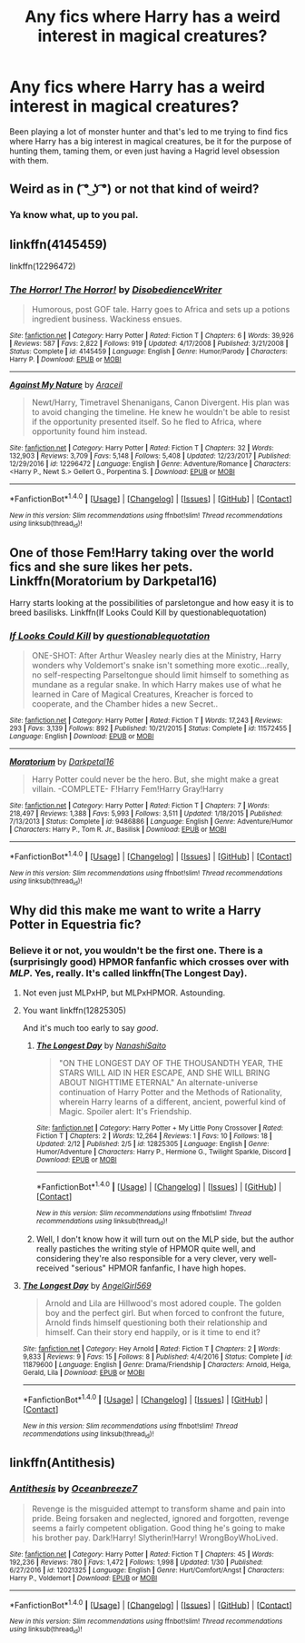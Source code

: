 #+TITLE: Any fics where Harry has a weird interest in magical creatures?

* Any fics where Harry has a weird interest in magical creatures?
:PROPERTIES:
:Author: VoidWaIker
:Score: 6
:DateUnix: 1518822185.0
:DateShort: 2018-Feb-17
:FlairText: Fic Search
:END:
Been playing a lot of monster hunter and that's led to me trying to find fics where Harry has a big interest in magical creatures, be it for the purpose of hunting them, taming them, or even just having a Hagrid level obsession with them.


** Weird as in ( ͡° ͜ʖ ͡°) or not that kind of weird?
:PROPERTIES:
:Author: rek-lama
:Score: 10
:DateUnix: 1518824333.0
:DateShort: 2018-Feb-17
:END:

*** Ya know what, up to you pal.
:PROPERTIES:
:Author: VoidWaIker
:Score: 6
:DateUnix: 1518834154.0
:DateShort: 2018-Feb-17
:END:


** linkffn(4145459)

linkffn(12296472)
:PROPERTIES:
:Author: bluerandome
:Score: 5
:DateUnix: 1518826027.0
:DateShort: 2018-Feb-17
:END:

*** [[http://www.fanfiction.net/s/4145459/1/][*/The Horror! The Horror!/*]] by [[https://www.fanfiction.net/u/1228238/DisobedienceWriter][/DisobedienceWriter/]]

#+begin_quote
  Humorous, post GOF tale. Harry goes to Africa and sets up a potions ingredient business. Wackiness ensues.
#+end_quote

^{/Site/: [[http://www.fanfiction.net/][fanfiction.net]] *|* /Category/: Harry Potter *|* /Rated/: Fiction T *|* /Chapters/: 6 *|* /Words/: 39,926 *|* /Reviews/: 587 *|* /Favs/: 2,822 *|* /Follows/: 919 *|* /Updated/: 4/17/2008 *|* /Published/: 3/21/2008 *|* /Status/: Complete *|* /id/: 4145459 *|* /Language/: English *|* /Genre/: Humor/Parody *|* /Characters/: Harry P. *|* /Download/: [[http://www.ff2ebook.com/old/ffn-bot/index.php?id=4145459&source=ff&filetype=epub][EPUB]] or [[http://www.ff2ebook.com/old/ffn-bot/index.php?id=4145459&source=ff&filetype=mobi][MOBI]]}

--------------

[[http://www.fanfiction.net/s/12296472/1/][*/Against My Nature/*]] by [[https://www.fanfiction.net/u/241121/Araceil][/Araceil/]]

#+begin_quote
  Newt/Harry, Timetravel Shenanigans, Canon Divergent. His plan was to avoid changing the timeline. He knew he wouldn't be able to resist if the opportunity presented itself. So he fled to Africa, where opportunity found him instead.
#+end_quote

^{/Site/: [[http://www.fanfiction.net/][fanfiction.net]] *|* /Category/: Harry Potter *|* /Rated/: Fiction T *|* /Chapters/: 32 *|* /Words/: 132,903 *|* /Reviews/: 3,709 *|* /Favs/: 5,148 *|* /Follows/: 5,408 *|* /Updated/: 12/23/2017 *|* /Published/: 12/29/2016 *|* /id/: 12296472 *|* /Language/: English *|* /Genre/: Adventure/Romance *|* /Characters/: <Harry P., Newt S.> Gellert G., Porpentina S. *|* /Download/: [[http://www.ff2ebook.com/old/ffn-bot/index.php?id=12296472&source=ff&filetype=epub][EPUB]] or [[http://www.ff2ebook.com/old/ffn-bot/index.php?id=12296472&source=ff&filetype=mobi][MOBI]]}

--------------

*FanfictionBot*^{1.4.0} *|* [[[https://github.com/tusing/reddit-ffn-bot/wiki/Usage][Usage]]] | [[[https://github.com/tusing/reddit-ffn-bot/wiki/Changelog][Changelog]]] | [[[https://github.com/tusing/reddit-ffn-bot/issues/][Issues]]] | [[[https://github.com/tusing/reddit-ffn-bot/][GitHub]]] | [[[https://www.reddit.com/message/compose?to=tusing][Contact]]]

^{/New in this version: Slim recommendations using/ ffnbot!slim! /Thread recommendations using/ linksub(thread_id)!}
:PROPERTIES:
:Author: FanfictionBot
:Score: 1
:DateUnix: 1518826050.0
:DateShort: 2018-Feb-17
:END:


** One of those Fem!Harry taking over the world fics and she sure likes her pets. Linkffn(Moratorium by Darkpetal16)

Harry starts looking at the possibilities of parsletongue and how easy it is to breed basilisks. Linkffn(If Looks Could Kill by questionablequotation)
:PROPERTIES:
:Author: RoboticWizardLizard
:Score: 3
:DateUnix: 1518853005.0
:DateShort: 2018-Feb-17
:END:

*** [[http://www.fanfiction.net/s/11572455/1/][*/If Looks Could Kill/*]] by [[https://www.fanfiction.net/u/5729966/questionablequotation][/questionablequotation/]]

#+begin_quote
  ONE-SHOT: After Arthur Weasley nearly dies at the Ministry, Harry wonders why Voldemort's snake isn't something more exotic...really, no self-respecting Parseltongue should limit himself to something as mundane as a regular snake. In which Harry makes use of what he learned in Care of Magical Creatures, Kreacher is forced to cooperate, and the Chamber hides a new Secret..
#+end_quote

^{/Site/: [[http://www.fanfiction.net/][fanfiction.net]] *|* /Category/: Harry Potter *|* /Rated/: Fiction T *|* /Words/: 17,243 *|* /Reviews/: 293 *|* /Favs/: 3,139 *|* /Follows/: 892 *|* /Published/: 10/21/2015 *|* /Status/: Complete *|* /id/: 11572455 *|* /Language/: English *|* /Download/: [[http://www.ff2ebook.com/old/ffn-bot/index.php?id=11572455&source=ff&filetype=epub][EPUB]] or [[http://www.ff2ebook.com/old/ffn-bot/index.php?id=11572455&source=ff&filetype=mobi][MOBI]]}

--------------

[[http://www.fanfiction.net/s/9486886/1/][*/Moratorium/*]] by [[https://www.fanfiction.net/u/2697189/Darkpetal16][/Darkpetal16/]]

#+begin_quote
  Harry Potter could never be the hero. But, she might make a great villain. -COMPLETE- F!Harry Fem!Harry Gray!Harry
#+end_quote

^{/Site/: [[http://www.fanfiction.net/][fanfiction.net]] *|* /Category/: Harry Potter *|* /Rated/: Fiction T *|* /Chapters/: 7 *|* /Words/: 218,497 *|* /Reviews/: 1,388 *|* /Favs/: 5,993 *|* /Follows/: 3,511 *|* /Updated/: 1/18/2015 *|* /Published/: 7/13/2013 *|* /Status/: Complete *|* /id/: 9486886 *|* /Language/: English *|* /Genre/: Adventure/Humor *|* /Characters/: Harry P., Tom R. Jr., Basilisk *|* /Download/: [[http://www.ff2ebook.com/old/ffn-bot/index.php?id=9486886&source=ff&filetype=epub][EPUB]] or [[http://www.ff2ebook.com/old/ffn-bot/index.php?id=9486886&source=ff&filetype=mobi][MOBI]]}

--------------

*FanfictionBot*^{1.4.0} *|* [[[https://github.com/tusing/reddit-ffn-bot/wiki/Usage][Usage]]] | [[[https://github.com/tusing/reddit-ffn-bot/wiki/Changelog][Changelog]]] | [[[https://github.com/tusing/reddit-ffn-bot/issues/][Issues]]] | [[[https://github.com/tusing/reddit-ffn-bot/][GitHub]]] | [[[https://www.reddit.com/message/compose?to=tusing][Contact]]]

^{/New in this version: Slim recommendations using/ ffnbot!slim! /Thread recommendations using/ linksub(thread_id)!}
:PROPERTIES:
:Author: FanfictionBot
:Score: 1
:DateUnix: 1518853025.0
:DateShort: 2018-Feb-17
:END:


** Why did this make me want to write a Harry Potter in Equestria fic?
:PROPERTIES:
:Author: TE7
:Score: 4
:DateUnix: 1518822672.0
:DateShort: 2018-Feb-17
:END:

*** Believe it or not, you wouldn't be the first one. There is a (surprisingly good) HPMOR fanfanfic which crosses over with /MLP/. Yes, really. It's called linkffn(The Longest Day).
:PROPERTIES:
:Author: Achille-Talon
:Score: 2
:DateUnix: 1518860857.0
:DateShort: 2018-Feb-17
:END:

**** Not even just MLPxHP, but MLPxHPMOR. Astounding.
:PROPERTIES:
:Author: aaronhowser1
:Score: 2
:DateUnix: 1518884771.0
:DateShort: 2018-Feb-17
:END:


**** You want linkffn(12825305)

And it's much too early to say /good/.
:PROPERTIES:
:Author: Murphy540
:Score: 2
:DateUnix: 1518892735.0
:DateShort: 2018-Feb-17
:END:

***** [[http://www.fanfiction.net/s/12825305/1/][*/The Longest Day/*]] by [[https://www.fanfiction.net/u/7776349/NanashiSaito][/NanashiSaito/]]

#+begin_quote
  "ON THE LONGEST DAY OF THE THOUSANDTH YEAR, THE STARS WILL AID IN HER ESCAPE, AND SHE WILL BRING ABOUT NIGHTTIME ETERNAL" An alternate-universe continuation of Harry Potter and the Methods of Rationality, wherein Harry learns of a different, ancient, powerful kind of Magic. Spoiler alert: It's Friendship.
#+end_quote

^{/Site/: [[http://www.fanfiction.net/][fanfiction.net]] *|* /Category/: Harry Potter + My Little Pony Crossover *|* /Rated/: Fiction T *|* /Chapters/: 2 *|* /Words/: 12,264 *|* /Reviews/: 1 *|* /Favs/: 10 *|* /Follows/: 18 *|* /Updated/: 2/12 *|* /Published/: 2/5 *|* /id/: 12825305 *|* /Language/: English *|* /Genre/: Humor/Adventure *|* /Characters/: Harry P., Hermione G., Twilight Sparkle, Discord *|* /Download/: [[http://www.ff2ebook.com/old/ffn-bot/index.php?id=12825305&source=ff&filetype=epub][EPUB]] or [[http://www.ff2ebook.com/old/ffn-bot/index.php?id=12825305&source=ff&filetype=mobi][MOBI]]}

--------------

*FanfictionBot*^{1.4.0} *|* [[[https://github.com/tusing/reddit-ffn-bot/wiki/Usage][Usage]]] | [[[https://github.com/tusing/reddit-ffn-bot/wiki/Changelog][Changelog]]] | [[[https://github.com/tusing/reddit-ffn-bot/issues/][Issues]]] | [[[https://github.com/tusing/reddit-ffn-bot/][GitHub]]] | [[[https://www.reddit.com/message/compose?to=tusing][Contact]]]

^{/New in this version: Slim recommendations using/ ffnbot!slim! /Thread recommendations using/ linksub(thread_id)!}
:PROPERTIES:
:Author: FanfictionBot
:Score: 1
:DateUnix: 1518892749.0
:DateShort: 2018-Feb-17
:END:


***** Well, I don't know how it will turn out on the MLP side, but the author really pastiches the writing style of HPMOR quite well, and considering they're also responsible for a very clever, very well-received "serious" HPMOR fanfanfic, I have high hopes.
:PROPERTIES:
:Author: Achille-Talon
:Score: 1
:DateUnix: 1518895393.0
:DateShort: 2018-Feb-17
:END:


**** [[http://www.fanfiction.net/s/11879600/1/][*/The Longest Day/*]] by [[https://www.fanfiction.net/u/2649821/AngelGirl569][/AngelGirl569/]]

#+begin_quote
  Arnold and Lila are Hillwood's most adored couple. The golden boy and the perfect girl. But when forced to confront the future, Arnold finds himself questioning both their relationship and himself. Can their story end happily, or is it time to end it?
#+end_quote

^{/Site/: [[http://www.fanfiction.net/][fanfiction.net]] *|* /Category/: Hey Arnold *|* /Rated/: Fiction T *|* /Chapters/: 2 *|* /Words/: 9,833 *|* /Reviews/: 9 *|* /Favs/: 15 *|* /Follows/: 8 *|* /Published/: 4/4/2016 *|* /Status/: Complete *|* /id/: 11879600 *|* /Language/: English *|* /Genre/: Drama/Friendship *|* /Characters/: Arnold, Helga, Gerald, Lila *|* /Download/: [[http://www.ff2ebook.com/old/ffn-bot/index.php?id=11879600&source=ff&filetype=epub][EPUB]] or [[http://www.ff2ebook.com/old/ffn-bot/index.php?id=11879600&source=ff&filetype=mobi][MOBI]]}

--------------

*FanfictionBot*^{1.4.0} *|* [[[https://github.com/tusing/reddit-ffn-bot/wiki/Usage][Usage]]] | [[[https://github.com/tusing/reddit-ffn-bot/wiki/Changelog][Changelog]]] | [[[https://github.com/tusing/reddit-ffn-bot/issues/][Issues]]] | [[[https://github.com/tusing/reddit-ffn-bot/][GitHub]]] | [[[https://www.reddit.com/message/compose?to=tusing][Contact]]]

^{/New in this version: Slim recommendations using/ ffnbot!slim! /Thread recommendations using/ linksub(thread_id)!}
:PROPERTIES:
:Author: FanfictionBot
:Score: 1
:DateUnix: 1518860909.0
:DateShort: 2018-Feb-17
:END:


** linkffn(Antithesis)
:PROPERTIES:
:Author: gfe98
:Score: 1
:DateUnix: 1518837749.0
:DateShort: 2018-Feb-17
:END:

*** [[http://www.fanfiction.net/s/12021325/1/][*/Antithesis/*]] by [[https://www.fanfiction.net/u/2317158/Oceanbreeze7][/Oceanbreeze7/]]

#+begin_quote
  Revenge is the misguided attempt to transform shame and pain into pride. Being forsaken and neglected, ignored and forgotten, revenge seems a fairly competent obligation. Good thing he's going to make his brother pay. Dark!Harry! Slytherin!Harry! WrongBoyWhoLived.
#+end_quote

^{/Site/: [[http://www.fanfiction.net/][fanfiction.net]] *|* /Category/: Harry Potter *|* /Rated/: Fiction T *|* /Chapters/: 45 *|* /Words/: 192,236 *|* /Reviews/: 780 *|* /Favs/: 1,472 *|* /Follows/: 1,998 *|* /Updated/: 1/30 *|* /Published/: 6/27/2016 *|* /id/: 12021325 *|* /Language/: English *|* /Genre/: Hurt/Comfort/Angst *|* /Characters/: Harry P., Voldemort *|* /Download/: [[http://www.ff2ebook.com/old/ffn-bot/index.php?id=12021325&source=ff&filetype=epub][EPUB]] or [[http://www.ff2ebook.com/old/ffn-bot/index.php?id=12021325&source=ff&filetype=mobi][MOBI]]}

--------------

*FanfictionBot*^{1.4.0} *|* [[[https://github.com/tusing/reddit-ffn-bot/wiki/Usage][Usage]]] | [[[https://github.com/tusing/reddit-ffn-bot/wiki/Changelog][Changelog]]] | [[[https://github.com/tusing/reddit-ffn-bot/issues/][Issues]]] | [[[https://github.com/tusing/reddit-ffn-bot/][GitHub]]] | [[[https://www.reddit.com/message/compose?to=tusing][Contact]]]

^{/New in this version: Slim recommendations using/ ffnbot!slim! /Thread recommendations using/ linksub(thread_id)!}
:PROPERTIES:
:Author: FanfictionBot
:Score: 2
:DateUnix: 1518837768.0
:DateShort: 2018-Feb-17
:END:
